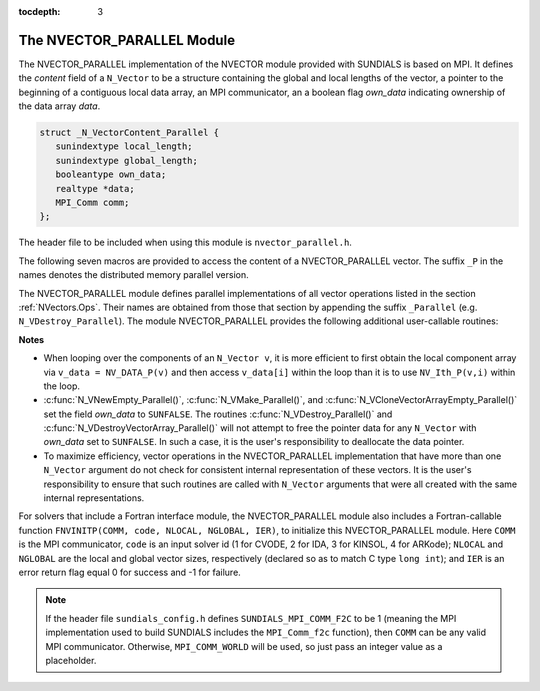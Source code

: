 ..
   Programmer(s): Daniel R. Reynolds @ SMU
   ----------------------------------------------------------------
   Copyright (c) 2013, Southern Methodist University.
   All rights reserved.
   For details, see the LICENSE file.
   ----------------------------------------------------------------

:tocdepth: 3

.. _NVectors.NVParallel:

The NVECTOR_PARALLEL Module
================================

The NVECTOR_PARALLEL implementation of the NVECTOR module provided with
SUNDIALS is based on MPI.  It defines the *content* field of a
``N_Vector`` to be a structure containing the global and local lengths
of the vector, a pointer to the beginning of a contiguous local data
array, an MPI communicator, an a boolean flag *own_data* indicating
ownership of the data array *data*. 

.. code-block:: c

   struct _N_VectorContent_Parallel { 
      sunindextype local_length; 
      sunindextype global_length; 
      booleantype own_data;
      realtype *data;
      MPI_Comm comm; 
   };

The header file to be included when using this module is
``nvector_parallel.h``. 

The following seven macros are provided to access the content of a
NVECTOR_PARALLEL vector. The suffix ``_P`` in the names denotes the
distributed memory parallel version.

.. c:macro:: NV_CONTENT_P(v)
 
   This macro gives access to the contents of the parallel 
   ``N_Vector`` *v*. 

   The assignment ``v_cont = NV_CONTENT_P(v)`` sets ``v_cont`` to be a
   pointer to the ``N_Vector`` *content* structure of type ``struct
   N_VectorContent_Parallel``. 

   Implementation:

   .. code-block:: c

      #define NV_CONTENT_P(v) ( (N_VectorContent_Parallel)(v->content) )


.. c:macro:: NV_OWN_DATA_P(v)

   Access the *own_data* component of the parallel ``N_Vector`` *v*.

   Implementation:
 
   .. code-block:: c

      #define NV_OWN_DATA_P(v)   ( NV_CONTENT_P(v)->own_data ) 

.. c:macro:: NV_DATA_P(v)

   The assignment ``v_data = NV_DATA_P(v)`` sets ``v_data`` to be a
   pointer to the first component of the *local_data* for the
   ``N_Vector v``. 

   The assignment ``NV_DATA_P(v) = v_data`` sets the component array of
   ``v`` to be ``v_data`` by storing the pointer ``v_data`` into
   *data*.

   Implementation:
 
   .. code-block:: c

      #define NV_DATA_P(v)       ( NV_CONTENT_P(v)->data ) 

.. c:macro:: NV_LOCLENGTH_P(v)

   The assignment ``v_llen = NV_LOCLENGTH_P(v)`` sets ``v_llen`` to be
   the length of the local part of ``v``. 

   The call ``NV_LOCLENGTH_P(v) = llen_v`` sets the *local_length* of
   ``v`` to be ``llen_v``. 

   Implementation:
 
   .. code-block:: c

      #define NV_LOCLENGTH_P(v)  ( NV_CONTENT_P(v)->local_length ) 

.. c:macro:: NV_GLOBLENGTH_P(v)

   The assignment ``v_glen = NV_GLOBLENGTH_P(v)`` sets ``v_glen`` to be
   the *global_length* of the vector ``v``. 

   The call ``NV_GLOBLENGTH_P(v) = glen_v`` sets the *global_length*
   of ``v`` to be ``glen_v``. 

   Implementation:
 
   .. code-block:: c

      #define NV_GLOBLENGTH_P(v) ( NV_CONTENT_P(v)->global_length )

.. c:macro:: NV_COMM_P(v)

   This macro provides access to the MPI communicator used by the
   parallel ``N_Vector`` *v*. 

   Implementation: 

   .. code-block:: c

      #define NV_COMM_P(v) ( NV_CONTENT_P(v)->comm )

.. c:macro:: NV_Ith_P(v,i)

   This macro gives access to the individual components of the
   *local_data* array of an ``N_Vector``. 

   The assignment ``r = NV_Ith_P(v,i)`` sets ``r`` to be the value of
   the ``i``-th component of the local part of ``v``. 

   The assignment ``NV_Ith_P(v,i) = r`` sets the value of the ``i``-th
   component of the local part of ``v`` to be ``r``.

   Here ``i`` ranges from 0 to :math:`n-1`, where :math:`n` is the
   *local_length*. 

   Implementation: 

   .. code-block:: c
  
      #define NV_Ith_P(v,i) ( NV_DATA_P(v)[i] )



The NVECTOR_PARALLEL module defines parallel implementations of all
vector operations listed in the section :ref:`NVectors.Ops`.  Their
names are obtained from those that section by appending the suffix
``_Parallel`` (e.g. ``N_VDestroy_Parallel``).   The module
NVECTOR_PARALLEL provides the following additional user-callable
routines:


.. c:function:: N_Vector N_VNew_Parallel(MPI_Comm comm, sunindextype local_length, sunindextype global_length)

   This function creates and allocates memory for a parallel vector
   having global length *global_length*, having processor-local length
   *local_length*, and using the MPI communicator *comm*.


.. c:function:: N_Vector N_VNewEmpty_Parallel(MPI_Comm comm, sunindextype local_length, sunindextype global_length)

   This function creates a new parallel ``N_Vector`` with an empty
   (``NULL``) data array. 
 

.. c:function:: N_Vector N_VMake_Parallel(MPI_Comm comm, sunindextype local_length, sunindextype global_length, realtype* v_data)

   This function creates and allocates memory for a parallel vector
   with user-provided data array. 

   (This function does *not* allocate memory for ``v_data`` itself.)


.. c:function:: N_Vector* N_VCloneVectorArray_Parallel(int count, N_Vector w)

  This function creates (by cloning) an array of *count* parallel vectors.

     
.. c:function:: N_Vector* N_VCloneVectorArrayEmpty_Parallel(int count, N_Vector w)

   This function creates (by cloning) an array of *count* parallel
   vectors, each with an empty (``NULL``) data array. 


.. c:function:: void N_VDestroyVectorArray_Parallel(N_Vector* vs, int count)

   This function frees memory allocated for the array of *count*
   variables of type ``N_Vector`` created with
   :c:func:`N_VCloneVectorArray_Parallel()` or with
   :c:func:`N_VCloneVectorArrayEmpty_Parallel()`. 


.. c:function:: sunindextype N_VGetLength_Parallel(N_Vector v)

   This function returns the number of vector elements (global vector length).


.. c:function:: sunindextype N_VGetLocalLength_Parallel(N_Vector v)

   This function returns the local vector length.


.. c:function:: void N_VPrint_Parallel(N_Vector v)

   This function prints the local content of a parallel vector to ``stdout``. 


.. c:function:: void N_VPrintFile_Parallel(N_Vector v, FILE *outfile)

   This function prints the local content of a parallel vector to ``outfile``. 




**Notes**

* When looping over the components of an ``N_Vector v``, it is
  more efficient to first obtain the local component array via ``v_data
  = NV_DATA_P(v)`` and then access ``v_data[i]`` within the loop than it
  is to use ``NV_Ith_P(v,i)`` within the loop. 

* :c:func:`N_VNewEmpty_Parallel()`, :c:func:`N_VMake_Parallel()`, and
  :c:func:`N_VCloneVectorArrayEmpty_Parallel()` set the field *own_data* to
  ``SUNFALSE``. The routines :c:func:`N_VDestroy_Parallel()` and
  :c:func:`N_VDestroyVectorArray_Parallel()` will not attempt to free the
  pointer data for any ``N_Vector`` with *own_data* set to
  ``SUNFALSE``. In such a case, it is the user's responsibility to
  deallocate the data pointer. 

* To maximize efficiency, vector operations in the NVECTOR_PARALLEL
  implementation that have more than one ``N_Vector`` argument do not
  check for consistent internal representation of these vectors. It is
  the user's responsibility to ensure that such routines are called
  with ``N_Vector`` arguments that were all created with the same
  internal representations.


For solvers that include a Fortran interface module, the
NVECTOR_PARALLEL module also includes a Fortran-callable function
``FNVINITP(COMM, code, NLOCAL, NGLOBAL, IER)``, to initialize this
NVECTOR_PARALLEL module.  Here ``COMM`` is the MPI communicator,
``code`` is an input solver id (1 for CVODE, 2 for IDA, 3 for KINSOL,
4 for ARKode); ``NLOCAL`` and ``NGLOBAL`` are the local and global
vector sizes, respectively (declared so as to match C type ``long
int``); and ``IER`` is an error return flag equal 0 for success and -1
for failure. 


.. note::

   If the header file ``sundials_config.h`` defines
   ``SUNDIALS_MPI_COMM_F2C`` to be 1 (meaning the MPI implementation
   used to build SUNDIALS includes the ``MPI_Comm_f2c`` function),
   then ``COMM`` can be any valid MPI communicator. Otherwise,
   ``MPI_COMM_WORLD`` will be used, so just pass an integer value as a
   placeholder. 
